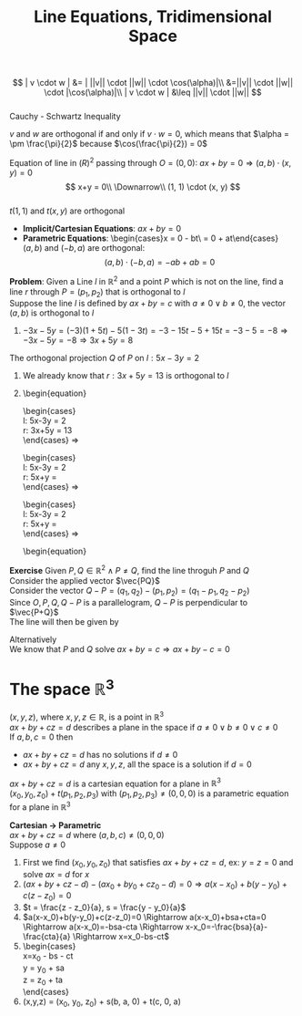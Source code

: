 #+title: Line Equations, Tridimensional Space
#+options: toc:nil \n:t
$$
| v \cdot w | &= | ||v|| \cdot ||w|| \cdot \cos(\alpha)|\\
&=||v|| \cdot ||w|| \cdot |\cos(\alpha)|\\
| v \cdot w | &\leq ||v|| \cdot ||w||
$$
Cauchy - Schwartz Inequality

$v$ and $w$ are orthogonal if and only if $v \cdot w = 0$, which means that $\alpha = \pm \frac{\pi}{2}$ because $\cos(\frac{\pi}{2}) = 0$

Equation of line in $\mathbb(R)^2$ passing through $O = (0, 0)$: $ax+by = 0 \Rightarrow (a, b)\cdot(x,y) = 0$
$$
x+y = 0\\
\Downarrow\\
(1, 1) \cdot (x, y)
$$
$t(1, 1)$ and $t(x, y)$ are orthogonal

- *Implicit/Cartesian Equations*: $ax+by = 0$
- *Parametric Equations*: \begin{cases}x = 0 - bt\\y = 0 + at\end{cases}
	$(a, b)$ and $(-b, a)$ are orthogonal:
	$$
	(a, b) \cdot (-b, a) = -ab + ab = 0
	$$

*Problem*: Given a Line $l$ in $\mathbb{R}^2$ and a point $P$ which is not on the line, find a line $r$ through $P=(p_1, p_2)$ that is orthogonal to $l$
Suppose the line $l$ is defined by $ax+by = c$ with $a \neq 0 \lor b \neq 0$, the vector $(a, b)$ is orthogonal to $l$
\begin{equation}
r =
\begin{cases}
x = p_1 + ta\\
y = p_2 + tb\\
\end{cases}
\end{equation} (Since $(a, b)$ would be orthogonal, we put the parameter $t$ before it and add $P$ as an offset)
Since we're adding $P$, $r$ does not go through $O$

*Exercise*: Find a Cartesian Equation for a line $r$ which goes through $P=(1, 2)$ and is orthogonal to $l$ given as \begin{cases}x = 1 + 3t\\y = 1 + 5t\end{cases}
1) Find the cartesian equation of $l$: $5x - 3y = 5(1 + 3t) -3(1 + 5t) = 5 + 15t - 3 - 15t = 5 - 3 = 2 \Rightarrow 5x - 3y = 2$
2) \begin{equation}
   r =
   \begin{cases}
     x = 1 + 5t\\
     y = 1 - 3t\\
   \end{cases}
	 \end{equation}
3) $-3x - 5y = (-3)(1 + 5t) - 5(1 - 3t) = -3 -15t -5 +15t = -3-5 = -8 \Rightarrow -3x-5y = -8 \Rightarrow 3x+5y = 8$

The orthogonal projection $Q$ of $P$ on $l: 5x - 3y = 2$
1) We already know that $r: 3x+5y = 13$ is orthogonal to $l$
2) \begin{equation}
	 \begin{cases}
     l: 5x-3y = 2\\
     r: 3x+5y = 13\\
   \end{cases} \Rightarrow
	 \begin{cases}
     l: 5x-3y = 2\\
     r: 5x+\frac{25}{3}y = \frac{65}{3}\\
   \end{cases} \Rightarrow
	 \begin{cases}
     l: 5x-3y = 2\\
     r: 5x+\frac{34}{3}y = \frac{59}{3}\\
   \end{cases} \Rightarrow
   \begin{equation}

*Exercise* Given $P, Q \in \mathbb{R}^2 \land P \neq Q$, find the line throguh $P$ and $Q$
Consider the applied vector $\vec{PQ}$
Consider the vector $Q - P = (q_1, q_2) - (p_1, p_2) = (q_1-p_1, q_2-p_2)$
Since $O,P,Q,Q-P$ is a parallelogram, $Q-P$ is perpendicular to $\vec{P+Q}$
The line will then be given by
\begin{cases}
	x = p_1 + t(q_1 - p_1)\\
	y = p_2 + t(q_2 - p_2)\\
\end{cases}

Alternatively
We know that $P$ and $Q$ solve $ax+by=c \Rightarrow ax+by-c=0$
\begin{equation}
\begin{cases}
ap_1+bp_2-c = 0\\
aq_1+bq_2-c = 0\\
\end{cases}
\end{equation}

* The space $\mathbb{R}^3$
$(x,y,z)$, where $x, y, z \in \mathbb{R}$, is a point in $\mathbb{R}^3$
$ax+by+cz=d$ describes a plane in the space if $a \neq 0 \lor b \neq 0 \lor c \neq 0$
If $a, b, c = 0$ then
- $ax+by+cz=d$ has no solutions if $d \neq 0$
- $ax+by+cz=d$ any $x, y, z$, all the space is a solution if $d = 0$

$ax+by+cz=d$ is a cartesian equation for a plane in $\mathbb{R}^3$
$(x_0, y_0, z_0) + t(p_1, p_2, p_3)$ with $(p_1, p_2, p_3) \neq (0, 0, 0)$ is a parametric equation for a plane in $\mathbb{R}^3$
\begin{cases}
x = x_0 + tp_1\\
y = y_0 + tp_2\\
z = z_0 + tp_3\\
\end{cases}

*Cartesian $\rightarrow$ Parametric*
$ax+by+cz = d$ where $(a,b,c) \neq (0,0,0)$
Suppose $a \neq 0$
1) First we find $(x_0, y_0, z_0)$ that satisfies $ax+by+cz = d$, ex: $y = z = 0$ and solve $ax=d$ for $x$
2) $(ax+by+cz-d)-(ax_0+by_0+cz_0-d)=0 \Rightarrow a(x-x_0)+b(y-y_0)+c(z-z_0)=0$
3) $t = \frac{z - z_0}{a}, s = \frac{y - y_0}{a}$
4) $a(x-x_0)+b(y-y_0)+c(z-z_0)=0 \Rightarrow a(x-x_0)+bsa+cta=0 \Rightarrow a(x-x_0)=-bsa-cta \Rightarrow x-x_0=-\frac{bsa}{a}-\frac{cta}{a} \Rightarrow x=x_0-bs-ct$
5) \begin{cases}
   x=x_0 - bs - ct\\
   y = y_0 + sa\\
   z = z_0 + ta\\
   \end{cases}
6) (x,y,z) = (x_0, y_0, z_0) + s(b, a, 0) + t(c, 0, a)
   
